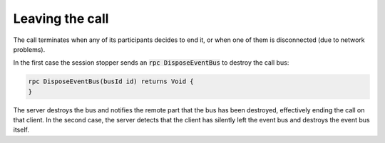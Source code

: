 Leaving the call
================

The call terminates when any of its participants decides to end it, or when one of them is disconnected (due to network problems).

In the first case the session stopper sends an :code:`rpc DisposeEventBus` to destroy the call bus:

.. code-block:: protobuf

  rpc DisposeEventBus(busId id) returns Void {
  }

The server destroys the bus and notifies the remote part that the bus has been destroyed, effectively ending the call on that client. In the second case, the server detects that the client has silently left the event bus and destroys the event bus itself.
